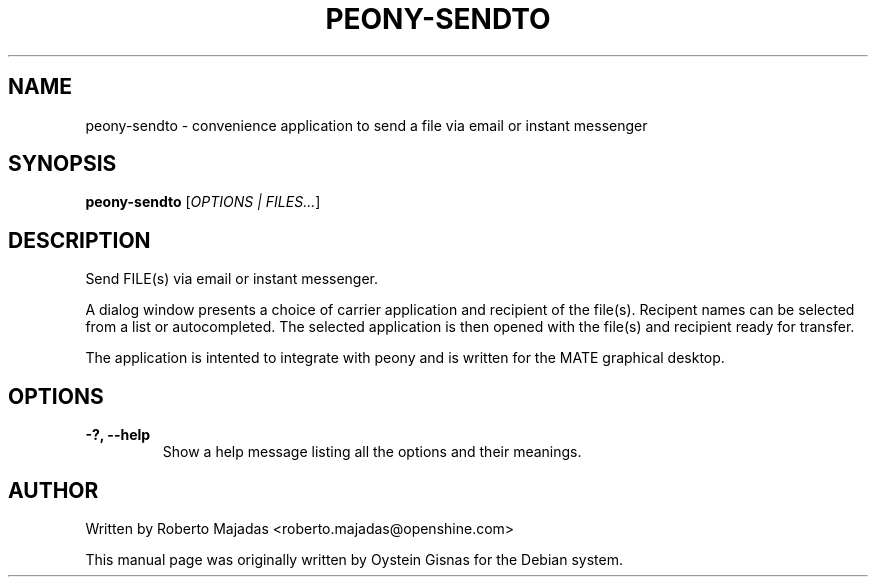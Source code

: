 .TH PEONY-SENDTO 1 2006\-07\-18 "MATE" "MATE"
.SH NAME
peony\-sendto \- convenience application to send a file via email or instant messenger
.SH SYNOPSIS
.B peony-sendto
.RI [ OPTIONS " " | " " FILES... ]
.SH DESCRIPTION
Send FILE(s) via email or instant messenger.

A dialog window presents a choice of carrier application and recipient of the file(s).
Recipent names can be selected from a list or autocompleted. The selected application
is then opened with the file(s) and recipient ready for transfer.

The application is intented to integrate with peony and is
written for the MATE graphical desktop.
.SH OPTIONS
.TP
.B \-?,  \-\-help
Show a help message listing all the options and their meanings.
.SH AUTHOR
Written by Roberto Majadas <roberto.majadas@openshine.com>
.PP
This manual page was originally written by Oystein Gisnas for the
Debian system.
.\" Copyright 2006 Oystein Gisnas
.\" Copyright 2017, Tianjin KYLIN Information Technology Co., Ltd.
.\" You may copy this manual page under the terms of the version 2 of
.\" the GNU General Public License.
